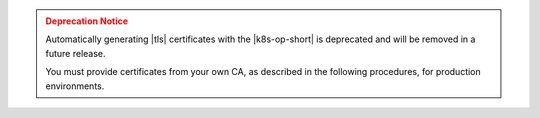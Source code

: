 .. admonition:: Deprecation Notice
   :class: warning

   Automatically generating |tls| certificates with the |k8s-op-short|
   is deprecated and will be removed in a future release.

   You must provide certificates from your own CA, as described in the 
   following procedures, for production environments.
